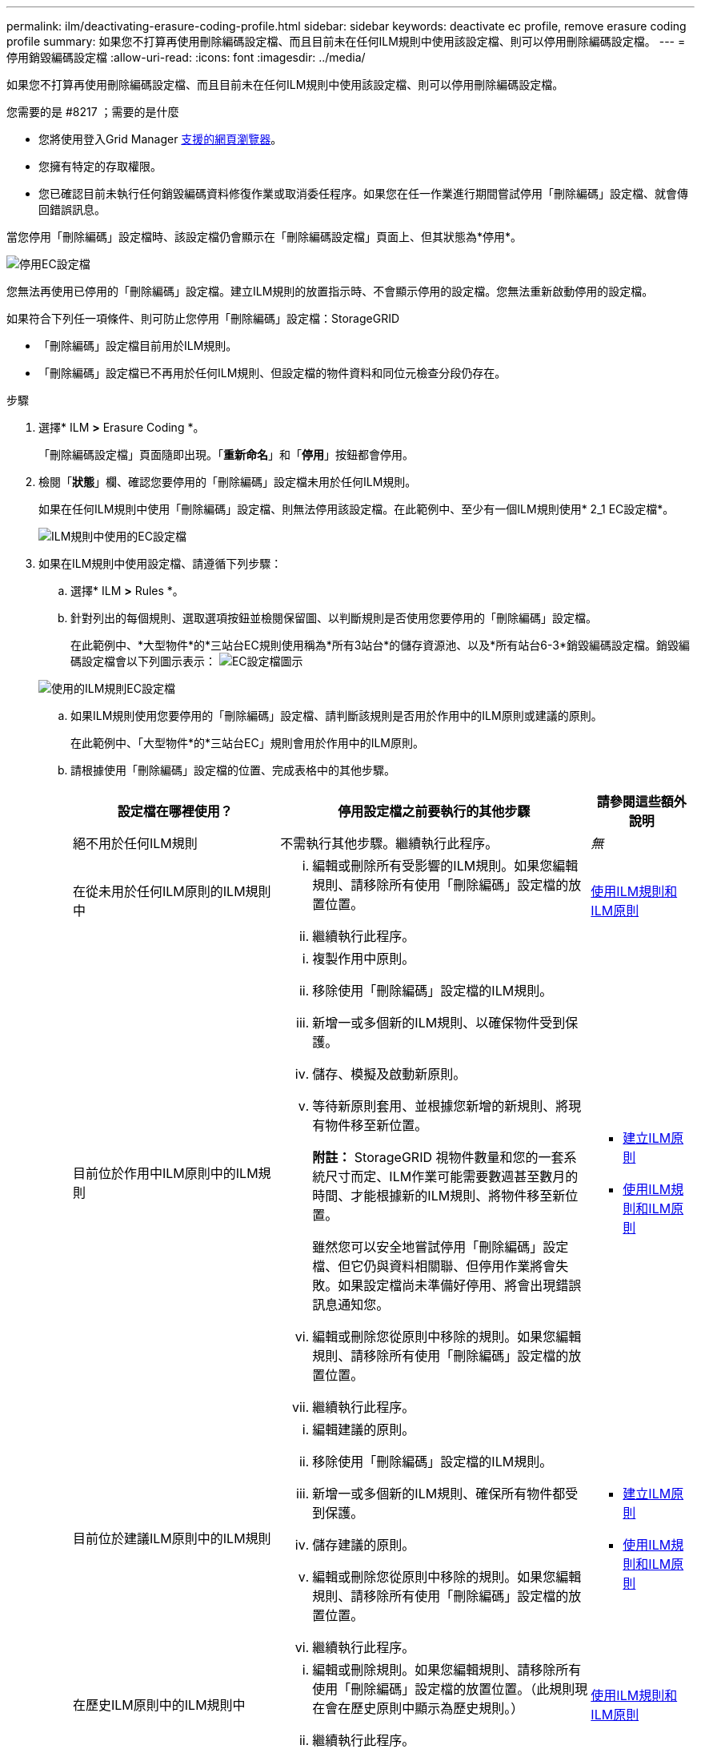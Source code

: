 ---
permalink: ilm/deactivating-erasure-coding-profile.html 
sidebar: sidebar 
keywords: deactivate ec profile, remove erasure coding profile 
summary: 如果您不打算再使用刪除編碼設定檔、而且目前未在任何ILM規則中使用該設定檔、則可以停用刪除編碼設定檔。 
---
= 停用銷毀編碼設定檔
:allow-uri-read: 
:icons: font
:imagesdir: ../media/


[role="lead"]
如果您不打算再使用刪除編碼設定檔、而且目前未在任何ILM規則中使用該設定檔、則可以停用刪除編碼設定檔。

.您需要的是 #8217 ；需要的是什麼
* 您將使用登入Grid Manager xref:../admin/web-browser-requirements.adoc[支援的網頁瀏覽器]。
* 您擁有特定的存取權限。
* 您已確認目前未執行任何銷毀編碼資料修復作業或取消委任程序。如果您在任一作業進行期間嘗試停用「刪除編碼」設定檔、就會傳回錯誤訊息。


當您停用「刪除編碼」設定檔時、該設定檔仍會顯示在「刪除編碼設定檔」頁面上、但其狀態為*停用*。

image::../media/deactivated_ec_profile.png[停用EC設定檔]

您無法再使用已停用的「刪除編碼」設定檔。建立ILM規則的放置指示時、不會顯示停用的設定檔。您無法重新啟動停用的設定檔。

如果符合下列任一項條件、則可防止您停用「刪除編碼」設定檔：StorageGRID

* 「刪除編碼」設定檔目前用於ILM規則。
* 「刪除編碼」設定檔已不再用於任何ILM規則、但設定檔的物件資料和同位元檢查分段仍存在。


.步驟
. 選擇* ILM *>* Erasure Coding *。
+
「刪除編碼設定檔」頁面隨即出現。「*重新命名*」和「*停用*」按鈕都會停用。

. 檢閱「*狀態*」欄、確認您要停用的「刪除編碼」設定檔未用於任何ILM規則。
+
如果在任何ILM規則中使用「刪除編碼」設定檔、則無法停用該設定檔。在此範例中、至少有一個ILM規則使用* 2_1 EC設定檔*。

+
image::../media/ec_profile_used_in_ilm_rule.png[ILM規則中使用的EC設定檔]

. 如果在ILM規則中使用設定檔、請遵循下列步驟：
+
.. 選擇* ILM *>* Rules *。
.. 針對列出的每個規則、選取選項按鈕並檢閱保留圖、以判斷規則是否使用您要停用的「刪除編碼」設定檔。
+
在此範例中、*大型物件*的*三站台EC規則使用稱為*所有3站台*的儲存資源池、以及*所有站台6-3*銷毀編碼設定檔。銷毀編碼設定檔會以下列圖示表示： image:../media/icon_nms_erasure_coded.gif["EC設定檔圖示"]

+
image::../media/ilm_rule_ec_profile_used.png[使用的ILM規則EC設定檔]

.. 如果ILM規則使用您要停用的「刪除編碼」設定檔、請判斷該規則是否用於作用中的ILM原則或建議的原則。
+
在此範例中、「大型物件*的*三站台EC」規則會用於作用中的ILM原則。

.. 請根據使用「刪除編碼」設定檔的位置、完成表格中的其他步驟。
+
[cols="2a,3a,1a"]
|===
| 設定檔在哪裡使用？ | 停用設定檔之前要執行的其他步驟 | 請參閱這些額外說明 


 a| 
絕不用於任何ILM規則
 a| 
不需執行其他步驟。繼續執行此程序。
 a| 
_無_



 a| 
在從未用於任何ILM原則的ILM規則中
 a| 
... 編輯或刪除所有受影響的ILM規則。如果您編輯規則、請移除所有使用「刪除編碼」設定檔的放置位置。
... 繼續執行此程序。

 a| 
xref:working-with-ilm-rules-and-ilm-policies.adoc[使用ILM規則和ILM原則]



 a| 
目前位於作用中ILM原則中的ILM規則
 a| 
... 複製作用中原則。
... 移除使用「刪除編碼」設定檔的ILM規則。
... 新增一或多個新的ILM規則、以確保物件受到保護。
... 儲存、模擬及啟動新原則。
... 等待新原則套用、並根據您新增的新規則、將現有物件移至新位置。
+
*附註：* StorageGRID 視物件數量和您的一套系統尺寸而定、ILM作業可能需要數週甚至數月的時間、才能根據新的ILM規則、將物件移至新位置。

+
雖然您可以安全地嘗試停用「刪除編碼」設定檔、但它仍與資料相關聯、但停用作業將會失敗。如果設定檔尚未準備好停用、將會出現錯誤訊息通知您。

... 編輯或刪除您從原則中移除的規則。如果您編輯規則、請移除所有使用「刪除編碼」設定檔的放置位置。
... 繼續執行此程序。

 a| 
*** xref:creating-ilm-policy.adoc[建立ILM原則]
*** xref:working-with-ilm-rules-and-ilm-policies.adoc[使用ILM規則和ILM原則]




 a| 
目前位於建議ILM原則中的ILM規則
 a| 
... 編輯建議的原則。
... 移除使用「刪除編碼」設定檔的ILM規則。
... 新增一或多個新的ILM規則、確保所有物件都受到保護。
... 儲存建議的原則。
... 編輯或刪除您從原則中移除的規則。如果您編輯規則、請移除所有使用「刪除編碼」設定檔的放置位置。
... 繼續執行此程序。

 a| 
*** xref:creating-ilm-policy.adoc[建立ILM原則]
*** xref:working-with-ilm-rules-and-ilm-policies.adoc[使用ILM規則和ILM原則]




 a| 
在歷史ILM原則中的ILM規則中
 a| 
... 編輯或刪除規則。如果您編輯規則、請移除所有使用「刪除編碼」設定檔的放置位置。（此規則現在會在歷史原則中顯示為歷史規則。）
... 繼續執行此程序。

 a| 
xref:working-with-ilm-rules-and-ilm-policies.adoc[使用ILM規則和ILM原則]

|===
.. 重新整理「刪除編碼設定檔」頁面、確保ILM規則中未使用設定檔。


. 如果ILM規則中未使用設定檔、請選取選項按鈕、然後選取* Deactonate*。
+
此時會出現停用EC設定檔對話方塊。

+
image::../media/deactivate_ec_profile_confirmation.png[停用EC設定檔確認]

. 如果確定要停用設定檔、請選取* Deactivate（停用）*。
+
** 如果StorageGRID 能夠停用「刪除編碼」設定檔、則其狀態為*停用*。您無法再為任何ILM規則選取此設定檔。
** 如果StorageGRID 無法停用設定檔、就會出現錯誤訊息。例如、如果物件資料仍與此設定檔相關聯、就會出現錯誤訊息。您可能需要等待數週、才能再次嘗試停用程序。



